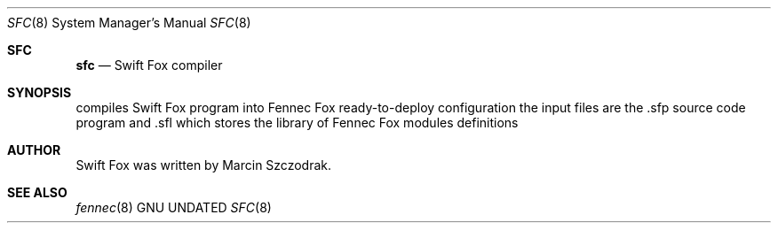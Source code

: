 .Dd
.Dt SFC 8
.Os GNU
.Sh SFC
.Nm sfc
.Nd Swift Fox compiler
.\"
.Sh SYNOPSIS
.Nm
compiles Swift Fox program into Fennec Fox ready-to-deploy
configuration
.Nm
the input files are the .sfp source code program and .sfl 
which stores the library of Fennec Fox modules definitions
.\"
.Sh AUTHOR
.Nm
Swift Fox was written by Marcin Szczodrak. 
.\"
.Sh SEE ALSO
.Xr fennec 8
